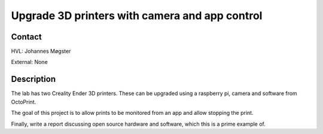 ****************************
Upgrade 3D printers with camera and app control
****************************

Contact
==============================================
HVL: Johannes Møgster

External: None


Description
==============================================
The lab has two Creality Ender 3D printers. These can
be upgraded using a raspberry pi, camera and software
from OctoPrint.

The goal of this project is to allow prints to
be monitored from an app and allow stopping the
print.

Finally, write a report discussing open source
hardware and software, which this is a prime
example of.
